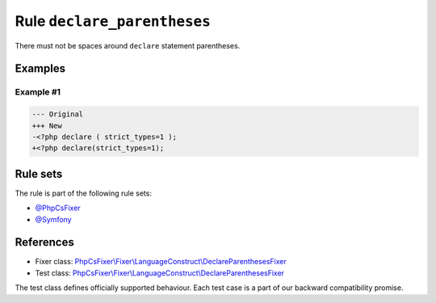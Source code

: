 ============================
Rule ``declare_parentheses``
============================

There must not be spaces around ``declare`` statement parentheses.

Examples
--------

Example #1
~~~~~~~~~~

.. code-block:: diff

   --- Original
   +++ New
   -<?php declare ( strict_types=1 );
   +<?php declare(strict_types=1);

Rule sets
---------

The rule is part of the following rule sets:

- `@PhpCsFixer <./../../ruleSets/PhpCsFixer.rst>`_
- `@Symfony <./../../ruleSets/Symfony.rst>`_

References
----------

- Fixer class: `PhpCsFixer\\Fixer\\LanguageConstruct\\DeclareParenthesesFixer <./../../../src/Fixer/LanguageConstruct/DeclareParenthesesFixer.php>`_
- Test class: `PhpCsFixer\\Fixer\\LanguageConstruct\\DeclareParenthesesFixer <./../../../tests/Fixer/LanguageConstruct/DeclareParenthesesFixerTest.php>`_

The test class defines officially supported behaviour. Each test case is a part of our backward compatibility promise.

